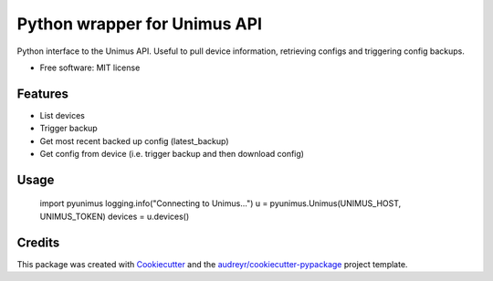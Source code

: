 =============================
Python wrapper for Unimus API
=============================


.. image:: https://img.shields.io/pypi/v/pyunimus.svg
        :target: https://pypi.python.org/pypi/pyunimus

.. image:: https://img.shields.io/travis/smallsam/pyunimus.svg
        :target: https://travis-ci.com/smallsam/pyunimus


Python interface to the Unimus API. Useful to pull device information, retrieving configs and triggering config backups.


* Free software: MIT license


Features
--------

* List devices
* Trigger backup
* Get most recent backed up config (latest_backup)
* Get config from device (i.e. trigger backup and then download config)

Usage
-----

        import pyunimus
        logging.info("Connecting to Unimus...")
        u = pyunimus.Unimus(UNIMUS_HOST, UNIMUS_TOKEN)
        devices = u.devices()


Credits
-------

This package was created with Cookiecutter_ and the `audreyr/cookiecutter-pypackage`_ project template.

.. _Cookiecutter: https://github.com/audreyr/cookiecutter
.. _`audreyr/cookiecutter-pypackage`: https://github.com/audreyr/cookiecutter-pypackage
